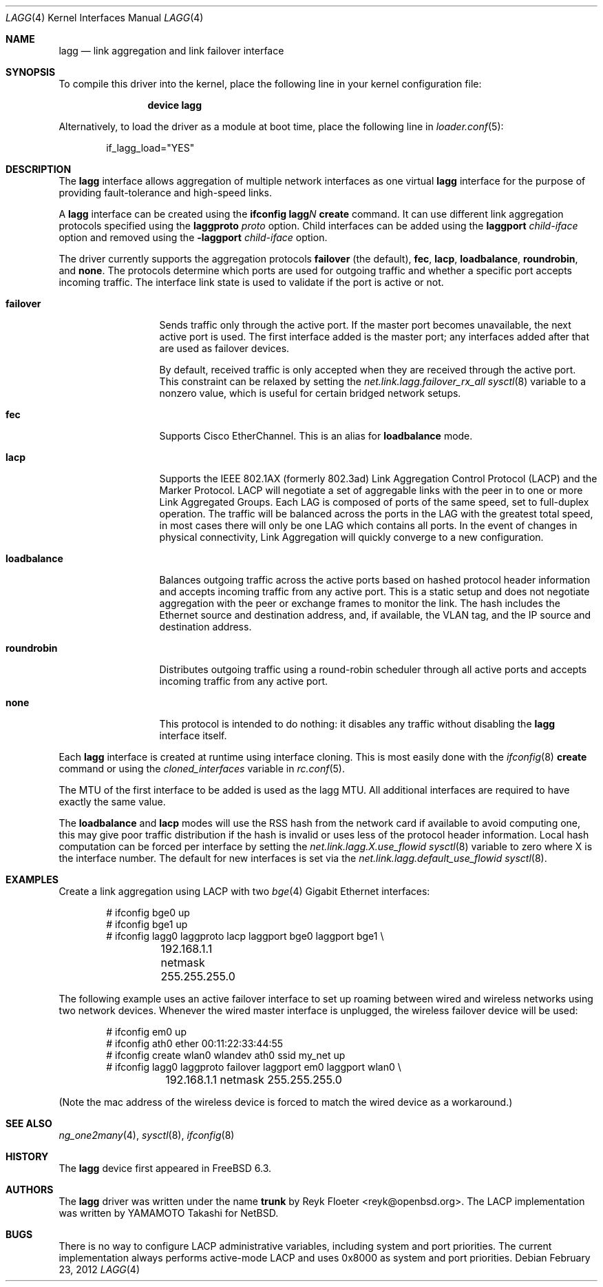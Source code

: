 .\"	$OpenBSD: trunk.4,v 1.18 2006/06/09 13:53:34 jmc Exp $
.\"
.\" Copyright (c) 2005, 2006 Reyk Floeter <reyk@openbsd.org>
.\"
.\" Permission to use, copy, modify, and distribute this software for any
.\" purpose with or without fee is hereby granted, provided that the above
.\" copyright notice and this permission notice appear in all copies.
.\"
.\" THE SOFTWARE IS PROVIDED "AS IS" AND THE AUTHOR DISCLAIMS ALL WARRANTIES
.\" WITH REGARD TO THIS SOFTWARE INCLUDING ALL IMPLIED WARRANTIES OF
.\" MERCHANTABILITY AND FITNESS. IN NO EVENT SHALL THE AUTHOR BE LIABLE FOR
.\" ANY SPECIAL, DIRECT, INDIRECT, OR CONSEQUENTIAL DAMAGES OR ANY DAMAGES
.\" WHATSOEVER RESULTING FROM LOSS OF USE, DATA OR PROFITS, WHETHER IN AN
.\" ACTION OF CONTRACT, NEGLIGENCE OR OTHER TORTIOUS ACTION, ARISING OUT OF
.\" OR IN CONNECTION WITH THE USE OR PERFORMANCE OF THIS SOFTWARE.
.\"
.\" $FreeBSD$
.\"
.Dd February 23, 2012
.Dt LAGG 4
.Os
.Sh NAME
.Nm lagg
.Nd link aggregation and link failover interface
.Sh SYNOPSIS
To compile this driver into the kernel,
place the following line in your
kernel configuration file:
.Bd -ragged -offset indent
.Cd "device lagg"
.Ed
.Pp
Alternatively, to load the driver as a
module at boot time, place the following line in
.Xr loader.conf 5 :
.Bd -literal -offset indent
if_lagg_load="YES"
.Ed
.Sh DESCRIPTION
The
.Nm
interface allows aggregation of multiple network interfaces as one virtual
.Nm
interface for the purpose of providing fault-tolerance and high-speed links.
.Pp
A
.Nm
interface can be created using the
.Ic ifconfig lagg Ns Ar N Ic create
command.
It can use different link aggregation protocols specified
using the
.Ic laggproto Ar proto
option.
Child interfaces can be added using the
.Ic laggport Ar child-iface
option and removed using the
.Ic -laggport Ar child-iface
option.
.Pp
The driver currently supports the aggregation protocols
.Ic failover
(the default),
.Ic fec ,
.Ic lacp ,
.Ic loadbalance ,
.Ic roundrobin ,
and
.Ic none .
The protocols determine which ports are used for outgoing traffic
and whether a specific port accepts incoming traffic.
The interface link state is used to validate if the port is active or
not.
.Bl -tag -width loadbalance
.It Ic failover
Sends traffic only through the active port.
If the master port becomes unavailable,
the next active port is used.
The first interface added is the master port;
any interfaces added after that are used as failover devices.
.Pp
By default, received traffic is only accepted when they are received
through the active port.
This constraint can be relaxed by setting the
.Va net.link.lagg.failover_rx_all
.Xr sysctl 8
variable to a nonzero value,
which is useful for certain bridged network setups.
.It Ic fec
Supports Cisco EtherChannel.
This is an alias for
.Ic loadbalance
mode.
.It Ic lacp
Supports the IEEE 802.1AX (formerly 802.3ad) Link Aggregation Control Protocol
(LACP) and the Marker Protocol.
LACP will negotiate a set of aggregable links with the peer in to one or more
Link Aggregated Groups.
Each LAG is composed of ports of the same speed, set to full-duplex operation.
The traffic will be balanced across the ports in the LAG with the greatest
total speed, in most cases there will only be one LAG which contains all ports.
In the event of changes in physical connectivity, Link Aggregation will quickly
converge to a new configuration.
.It Ic loadbalance
Balances outgoing traffic across the active ports based on hashed
protocol header information and accepts incoming traffic from
any active port.
This is a static setup and does not negotiate aggregation with the peer or
exchange frames to monitor the link.
The hash includes the Ethernet source and destination address, and, if
available, the VLAN tag, and the IP source and destination address.
.It Ic roundrobin
Distributes outgoing traffic using a round-robin scheduler
through all active ports and accepts incoming traffic from
any active port.
.It Ic none
This protocol is intended to do nothing: it disables any traffic without
disabling the
.Nm
interface itself.
.El
.Pp
Each
.Nm
interface is created at runtime using interface cloning.
This is
most easily done with the
.Xr ifconfig 8
.Cm create
command or using the
.Va cloned_interfaces
variable in
.Xr rc.conf 5 .
.Pp
The MTU of the first interface to be added is used as the lagg MTU.
All additional interfaces are required to have exactly the same value.
.Pp
The
.Ic loadbalance
and
.Ic lacp
modes will use the RSS hash from the network card if available to avoid
computing one, this may give poor traffic distribution if the hash is invalid
or uses less of the protocol header information.
Local hash computation can be forced per interface by setting the
.Va net.link.lagg.X.use_flowid
.Xr sysctl 8
variable to zero where X is the interface number.
The default for new interfaces is set via the
.Va net.link.lagg.default_use_flowid
.Xr sysctl 8 .
.Sh EXAMPLES
Create a link aggregation using LACP with two
.Xr bge 4
Gigabit Ethernet interfaces:
.Bd -literal -offset indent
# ifconfig bge0 up
# ifconfig bge1 up
# ifconfig lagg0 laggproto lacp laggport bge0 laggport bge1 \e
	192.168.1.1 netmask 255.255.255.0
.Ed
.Pp
The following example uses an active failover interface to set up roaming
between wired and wireless networks using two network devices.
Whenever the wired master interface is unplugged, the wireless failover
device will be used:
.Bd -literal -offset indent
# ifconfig em0 up
# ifconfig ath0 ether 00:11:22:33:44:55
# ifconfig create wlan0 wlandev ath0 ssid my_net up
# ifconfig lagg0 laggproto failover laggport em0 laggport wlan0 \e
	192.168.1.1 netmask 255.255.255.0
.Ed
.Pp
(Note the mac address of the wireless device is forced to match the wired
device as a workaround.)
.Sh SEE ALSO
.Xr ng_one2many 4 ,
.Xr sysctl 8 ,
.Xr ifconfig 8
.Sh HISTORY
The
.Nm
device first appeared in
.Fx 6.3 .
.Sh AUTHORS
.An -nosplit
The
.Nm
driver was written under the name
.Nm trunk
by
.An Reyk Floeter Aq reyk@openbsd.org .
The LACP implementation was written by
.An YAMAMOTO Takashi
for
.Nx .
.Sh BUGS
There is no way to configure LACP administrative variables, including system
and port priorities.
The current implementation always performs active-mode LACP and uses 0x8000 as
system and port priorities.

